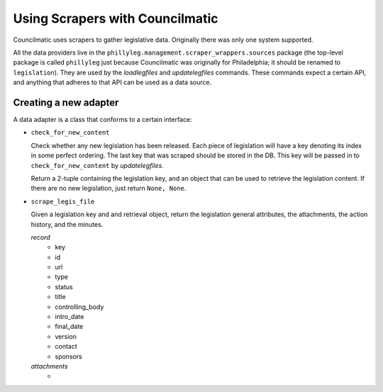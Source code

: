 Using Scrapers with Councilmatic
================================

Councilmatic uses scrapers to gather legislative data. Originally there was only
one system supported.

All the data providers live in the ``phillyleg.management.scraper_wrappers.sources``
package (the top-level package is called ``phillyleg`` just because Councilmatic
was originally for Philadelphia; it should be renamed to ``legislation``).  They
are used by the `loadlegfiles` and `updatelegfiles` commands.  These commands
expect a certain API, and anything that adheres to that API can be used as a
data source.

Creating a new adapter
----------------------

A data adapter is a class that conforms to a certain interface:

* ``check_for_new_content``

  Check whether any new legislation has been released. Each piece of
  legislation will have a key denoting its index in some perfect ordering.
  The last key that was scraped should be stored in the DB. This key will be
  passed in to ``check_for_new_content`` by `updatelegfiles`.

  Return a 2-tuple containing the legislation key, and an object that can be
  used to retrieve the legislation content. If there are no new legislation,
  just return ``None, None``.

* ``scrape_legis_file``

  Given a legislation key and and retrieval object, return the legislation
  general attributes, the attachments, the action history, and the minutes.

  `record`
    - key
    - id
    - url
    - type
    - status
    - title
    - controlling_body
    - intro_date
    - final_date
    - version
    - contact
    - sponsors

  `attachments`
    -
